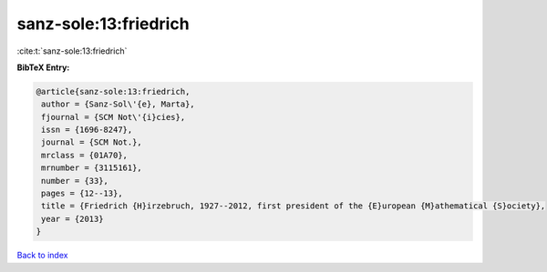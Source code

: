 sanz-sole:13:friedrich
======================

:cite:t:`sanz-sole:13:friedrich`

**BibTeX Entry:**

.. code-block:: bibtex

   @article{sanz-sole:13:friedrich,
    author = {Sanz-Sol\'{e}, Marta},
    fjournal = {SCM Not\'{i}cies},
    issn = {1696-8247},
    journal = {SCM Not.},
    mrclass = {01A70},
    mrnumber = {3115161},
    number = {33},
    pages = {12--13},
    title = {Friedrich {H}irzebruch, 1927--2012, first president of the {E}uropean {M}athematical {S}ociety},
    year = {2013}
   }

`Back to index <../By-Cite-Keys.html>`_
